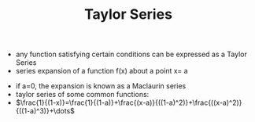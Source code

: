 #+TITLE: Taylor Series
- any function satisfying certain conditions can be expressed as a Taylor Series
- series expansion of a function f(x) about a point x= a
\begin{equation}
f(x)
=
f(a)+f'(a)(x-a)+\frac{f''(a)}{2!}(x-a)^2+\dots+\frac{f^{(n)}(a)}{n!}(x-a)^n+\dots
=
\Sigma _{n=0} ^{\infty} \frac{f^{n} (a)}{n!} (x-a)^n
\end{equation}
- if a=0, the expansion is known as a Maclaurin series
- taylor series of some common functions: 
- $\frac{1}{(1-x)}=\frac{1}{(1-a)}+\frac{(x-a)}{((1-a)^2)}+\frac{((x-a)^2)}{((1-a)^3)}+\dots$
